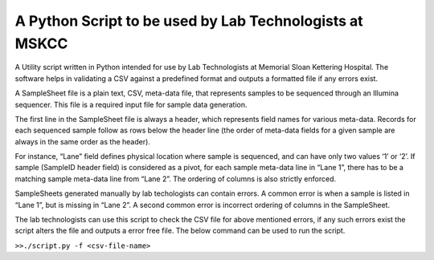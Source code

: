A Python Script to be used by Lab Technologists at MSKCC
=======================

A Utility script written in Python intended for use by Lab Technologists at Memorial Sloan Kettering Hospital.
The software helps in validating a CSV against a predefined format and outputs a formatted file if any errors exist.

A SampleSheet file is a plain text, CSV, meta-data file, that represents samples to be sequenced through an Illumina sequencer.  This file is a required input file for sample data generation. 

The first line in the SampleSheet file is always a header, which represents field names for various meta-data. Records for each sequenced sample follow as rows below the header line (the order of meta-data fields for a given sample are always in the same order as the header). 

For instance, “Lane” field defines physical location where sample is sequenced, and can have only two values ‘1’ or ‘2’. If sample (SampleID header field) is considered as a pivot, for each sample meta-data line in “Lane 1”, there has to be a matching sample meta-data line from “Lane 2”. The ordering of columns is also strictly enforced.

SampleSheets generated manually by lab techologists can contain errors. A common error is when a sample is listed in “Lane 1”, but is missing in “Lane 2”. A second common error is incorrect ordering of columns in the SampleSheet. 

The lab technologists can use this script to check the CSV file for above mentioned errors, if any such errors exist the script alters the file and outputs a error free file. The below command can be used to run the script.


``>>./script.py -f <csv-file-name>``
